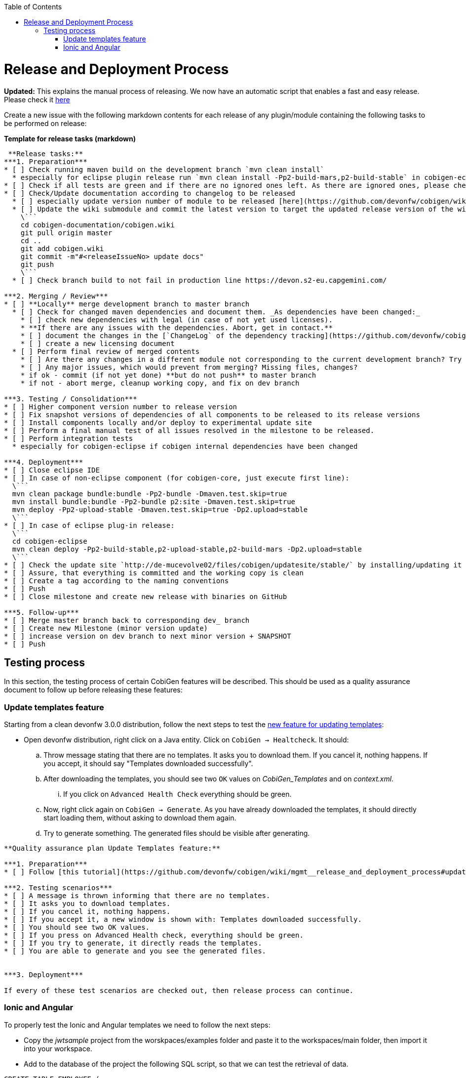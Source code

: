 :toc:
toc::[]

= Release and Deployment Process

*Updated:* This explains the manual process of releasing. We now have an automatic script that enables a fast and easy release. Please check it link:https://github.com/devonfw/cobigen/wiki/howto_Release-creation[here]

Create a new issue with the following markdown contents for each release of any plugin/module containing the following tasks to be performed on release:

.*Template for release tasks (markdown)*
```markdown

 **Release tasks:**
***1. Preparation***
* [ ] Check running maven build on the development branch `mvn clean install`
  * especially for eclipse plugin release run `mvn clean install -Pp2-build-mars,p2-build-stable` in cobigen-eclipse folder to run SWTBot UI tests locally. **Be patient, do not touch mouse and keyboard.**
* [ ] Check if all tests are green and if there are no ignored ones left. As there are ignored ones, please check them if they can be removed or they only should be temporarily ignored. Potentially fix them.
* [ ] Check/Update documentation according to changelog to be released
  * [ ] especially update version number of module to be released [here](https://github.com/devonfw/cobigen/wiki/CobiGen)
  * [ ] Update the wiki submodule and commit the latest version to target the updated release version of the wiki 
    \```
    cd cobigen-documentation/cobigen.wiki
    git pull origin master
    cd ..
    git add cobigen.wiki
    git commit -m"#<releaseIssueNo> update docs"
    git push
    \```
  * [ ] Check branch build to not fail in production line https://devon.s2-eu.capgemini.com/

***2. Merging / Review***
* [ ] **Locally** merge development branch to master branch
  * [ ] Check for changed maven dependencies and document them. _As dependencies have been changed:_
    * [ ] check new dependencies with legal (in case of not yet used licenses).
    * **If there are any issues with the dependencies. Abort, get in contact.**
    * [ ] document the changes in the [`ChangeLog` of the dependency tracking](https://github.com/devonfw/cobigen/wiki/mgmt_dependency-and-license-tracking).
    * [ ] create a new licensing document 
  * [ ] Perform final review of merged contents
    * [ ] Are there any changes in a different module not corresponding to the current development branch? Try to find the cause and potentially discuss with the guy failing.
    * [ ] Any major issues, which would prevent from merging? Missing files, changes?
    * if ok - commit (if not yet done) **but do not push** to master branch 
    * if not - abort merge, cleanup working copy, and fix on dev branch

***3. Testing / Consolidation***
* [ ] Higher component version number to release version
* [ ] Fix snapshot versions of dependencies of all components to be released to its release versions
* [ ] Install components locally and/or deploy to experimental update site
* [ ] Perform a final manual test of all issues resolved in the milestone to be released.
* [ ] Perform integration tests
  * especially for cobigen-eclipse if cobigen internal dependencies have been changed

***4. Deployment***
* [ ] Close eclipse IDE
* [ ] In case of non-eclipse component (for cobigen-core, just execute first line): 
  \```
  mvn clean package bundle:bundle -Pp2-bundle -Dmaven.test.skip=true
  mvn install bundle:bundle -Pp2-bundle p2:site -Dmaven.test.skip=true
  mvn deploy -Pp2-upload-stable -Dmaven.test.skip=true -Dp2.upload=stable
  \```
* [ ] In case of eclipse plug-in release: 
  \```
  cd cobigen-eclipse
  mvn clean deploy -Pp2-build-stable,p2-upload-stable,p2-build-mars -Dp2.upload=stable
  \```
* [ ] Check the update site `http://de-mucevolve02/files/cobigen/updatesite/stable/` by installing/updating it once to an eclipse distribution.
* [ ] Assure, that everything is committed and the working copy is clean
* [ ] Create a tag according to the naming conventions
* [ ] Push
* [ ] Close milestone and create new release with binaries on GitHub

***5. Follow-up***
* [ ] Merge master branch back to corresponding dev_ branch
* [ ] Create new Milestone (minor version update)
* [ ] increase version on dev branch to next minor version + SNAPSHOT
* [ ] Push
```

== Testing process

In this section, the testing process of certain CobiGen features will be described. This should be used as a quality assurance document to follow up before releasing these features:

=== Update templates feature

Starting from a clean devonfw 3.0.0 distribution, follow the next steps to test the link:https://github.com/devonfw/cobigen/projects/9[new feature for updating templates]:

* Open devonfw distribution, right click on a Java entity. Click on `CobiGen -> Healtcheck`. It should:

.. Throw message stating that there are no templates. It asks you to download them. If you cancel it, nothing happens. If you accept, it should say "Templates downloaded successfully".

.. After downloading the templates, you should see two `OK` values on _CobiGen_Templates_ and on _context.xml_.

... If you click on `Advanced Health Check` everything should be green.

.. Now, right click again on `CobiGen -> Generate`. As you have already downloaded the templates, it should directly start loading them, without asking to download them again. 

.. Try to generate something. The generated files should be visible after generating.

```markdown

**Quality assurance plan Update Templates feature:**

***1. Preparation***
* [ ] Follow [this tutorial](https://github.com/devonfw/cobigen/wiki/mgmt__release_and_deployment_process#update-templates-feature) to start the testing phase

***2. Testing scenarios***
* [ ] A message is thrown informing that there are no templates.
* [ ] It asks you to download templates.
* [ ] If you cancel it, nothing happens.
* [ ] If you accept it, a new window is shown with: Templates downloaded successfully.
* [ ] You should see two OK values.
* [ ] If you press on Advanced Health check, everything should be green.
* [ ] If you try to generate, it directly reads the templates.
* [ ] You are able to generate and you see the generated files.


***3. Deployment***

If every of these test scenarios are checked out, then release process can continue.
```

=== Ionic and Angular

To properly test the Ionic and Angular templates we need to follow the next steps:

* Copy the _jwtsample_ project from the worskpaces/examples folder and paste it to the workspaces/main folder, then import it into your workspace.
* Add to the database of the project the following SQL script, so that we can test the retrieval of data.

[source, SQL]
----
CREATE TABLE EMPLOYEE (

  id BIGINT auto_increment ,

  modificationCounter INTEGER NOT NULL,

  employeeid BIGINT auto_increment,

  name VARCHAR(255),

  surname VARCHAR(255),

  email VARCHAR(255),

  PRIMARY KEY (employeeid)

); 

INSERT INTO EMPLOYEE (id, modificationCounter, employeeid, name, surname,email) VALUES (1, 1, 1, 'Mister','Boss','mister.boss@capgemini.com');

INSERT INTO EMPLOYEE (id, modificationCounter, employeeid, name, surname,email) VALUES (2, 2, 2, 'Intern','Student', 'intern.student@capgemini.com'); 
----

* Create a Hibernate entity to map the data of the previous SQL script.


[source, java]
----
import javax.persistence.Entity;
import javax.persistence.GeneratedValue;
import javax.persistence.GenerationType;
import javax.persistence.Column;


@Entity

@javax.persistence.Table(name = "EMPLOYEE")

public class EmployeeEntity {

  @Column(name = "EMPLOYEEID")

  @GeneratedValue(strategy = GenerationType.IDENTITY)

  private Long employeeId;

  @Column(name = "NAME")

  private String name;

  @Column(name = "SURNAME")

  private String surname;

  @Column(name = "EMAIL")

  private String email;

} 
----

* Using the `EmployeeEntity`, generate increments `CRUD DAO'S, CRUD REST services, CRUD SOAP services, CRUD logic (all in one), Entity infrastructure and TO's`. After generating, follow first the following tutorial related to link:howto_ionic-client-generation#generation[Ionic Client Generation] and afterwards the link:howto_angular-client-generation#generating[Angular tutorial].

* The final step before releasing should be creating an issue with the following Markdown template. If every test scenario is completed, then testing phase is over and you can release.

```markdown

**Quality assurance plan Ionic and Angular:**

***1. Preparation***
* [ ] Follow [this tutorial](https://github.com/devonfw/cobigen/wiki/mgmt__release_and_deployment_process#ionic-and-angular) to start the testing phase

***2. Testing scenarios***
* [ ] You are able to log-in into both Ionic and Angular apps using JWT authentication.
* [ ] You are able to log-in into Angular using CSRF authentication.
* [ ] You are able to retrieve all the employees in both Ionic and Angular.
* [ ] You are able to create an employee in both Ionic and Angular.
* [ ] You are able to find an employee by any of its fields in both Ionic and Angular.
* [ ] You are able to update an employee by any of its fields in both Ionic and Angular.
* [ ] You are able to use [swipe functionality](https://ionicframework.com/docs/api/components/item/ItemSliding/) to update or delete an employee in Ionic.
* [ ] You are able to use the [Ionic refresher](https://ionicframework.com/docs/api/components/refresher/Refresher/).


***3. Deployment***

If every of these test scenarios are checked out, then release process can continue.
```



